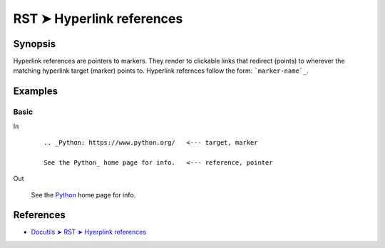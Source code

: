 ################################################################################
RST ➤ Hyperlink references
################################################################################

**********************************************************************
Synopsis
**********************************************************************

Hyperlink references are pointers to markers. They render to clickable links
that redirect (points) to wherever the matching hyperlink target (marker)
points to.
Hyperlink refernces follow the form: ```marker-name`_``.

**********************************************************************
Examples
**********************************************************************

Basic
============================================================

In
    ::

        .. _Python: https://www.python.org/   <--- target, marker

        See the Python_ home page for info.   <--- reference, pointer

Out

    .. _Python: https://www.python.org/

    See the Python_ home page for info.

**********************************************************************
References
**********************************************************************

- `Docutils ➤ RST ➤ Hyerplink references <https://docutils.sourceforge.io/docs/ref/rst/restructuredtext.html#hyperlink-references>`_
